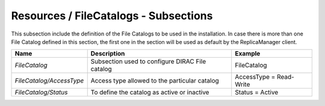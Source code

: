 Resources / FileCatalogs - Subsections
======================================

This subsection include the definition of the File Catalogs to be used in the installation. In case there is more than one File Catalog defined in this section, the first one in the section will be used as default by the ReplicaManager client.

+--------------------------+-------------------------------------------------+-------------------------+
| **Name**                 | **Description**                                 | **Example**             |
+--------------------------+-------------------------------------------------+-------------------------+
| *FileCatalog*            | Subsection used to configure DIRAC File catalog | FileCatalog             |
+--------------------------+-------------------------------------------------+-------------------------+
| *FileCatalog/AccessType* | Access type allowed to the particular catalog   | AccessType = Read-Write |
+--------------------------+-------------------------------------------------+-------------------------+
| *FileCatalog/Status*     | To define the catalog as active or inactive     | Status = Active         |
+--------------------------+-------------------------------------------------+-------------------------+


